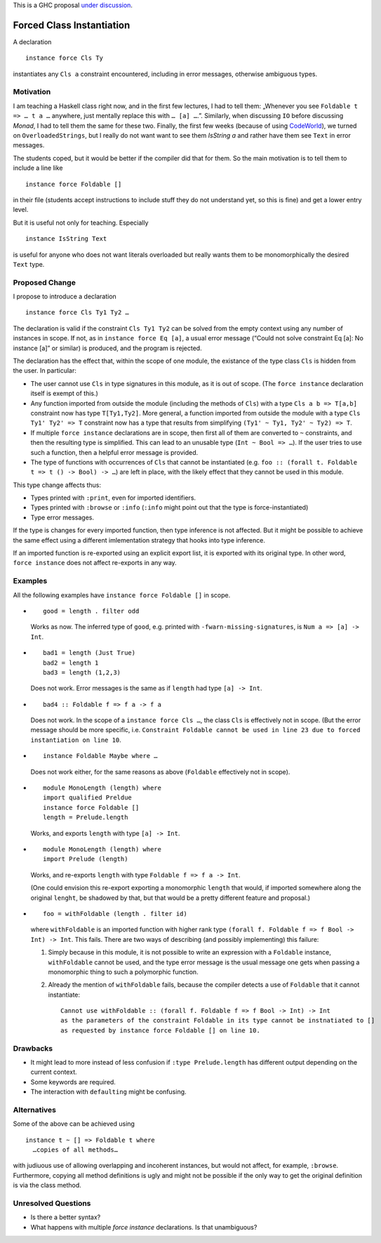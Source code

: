 .. proposal-number::
.. trac-ticket::
.. implemented::
.. highlight:: haskell

This is a GHC proposal `under discussion`_.

.. _`under discussion`: https://github.com/ghc-proposals/ghc-proposals/pull/23

Forced Class Instantiation
==========================

A declaration
::
  instance force Cls Ty

instantiates any ``Cls a`` constraint encountered, including in error messages, otherwise ambiguous types.

Motivation
----------

I am teaching a Haskell class right now, and in the first few lectures, I had to tell them: „Whenever you see ``Foldable t => … t a …`` anywhere, just mentally replace this with ``… [a] …``.”. Similarly, when discussing ``IO`` before discussing `Monad`, I had to tell them the same for these two. Finally, the first few weeks (because of using CodeWorld_), we turned on ``OverloadedStrings``, but I really do not want want to see them `IsString a` and rather have them see ``Text`` in error messages.

.. _CodeWorld: http://code.world/haskell

The students coped, but it would be better if the compiler did that for them. So the main motivation is to tell them to include a line like
::
  instance force Foldable []

in their file (students accept instructions to include stuff they do not understand yet, so this is fine) and get a lower entry level.

But it is useful not only for teaching. Especially
::
  instance IsString Text
is useful for anyone who does not want literals overloaded but really wants them to be monomorphically the desired ``Text`` type.

Proposed Change
---------------
I propose to introduce a declaration 
::
  instance force Cls Ty1 Ty2 …
  
The declaration is valid if the constraint ``Cls Ty1 Ty2`` can be solved from the empty context using any number of instances in scope. If not, as in ``instance force Eq [a]``, a usual error message (“Could not solve constraint Eq [a]: No instance [a]” or similar) is produced, and the program is rejected.

The declaration has the effect that, within the scope of one module, the existance of the type class ``Cls`` is hidden from the user. In particular:

* The user cannot use ``Cls`` in type signatures in this module, as it is out of scope. (The ``force instance`` declaration itself is exempt of this.)
* Any function imported from outside the module (including the methods of ``Cls``) with a type ``Cls a b => T[a,b]`` constraint now has type ``T[Ty1,Ty2]``. More general, a function imported from outside the module with a type ``Cls Ty1' Ty2' => T`` constraint now has a type that results from simplifying ``(Ty1' ~ Ty1, Ty2' ~ Ty2) => T``.
* If multiple ``force instance`` declarations are in scope, then first all of them are converted to ``~`` constraints, and then the resulting type is simplified. This can lead to an unusable type (``Int ~ Bool => …``). If the user tries to use such a function, then a helpful error message is provided.
* The type of functions with occurrences of ``Cls`` that cannot be instantiated (e.g. ``foo :: (forall t. Foldable t => t () -> Bool) -> …``) are left in place, with the likely effect that they cannot be used in this module.

This type change affects thus:
 
* Types printed with ``:print``, even for imported identifiers.
* Types printed with ``:browse`` or ``:info`` (``:info`` might point out that the type is force-instantiated)
* Type error messages.

If the type is changes for every imported function, then type inference is not affected. But it might be possible to achieve the same effect using a different  imlementation strategy that hooks into type inference.

If an imported function is re-exported using an explicit export list, it is exported with its original type. In other word, ``force instance`` does not affect re-exports in any way.

Examples
--------

All the following examples have ``instance force Foldable []`` in scope.

* ::

    good = length . filter odd

  Works as now. The inferred type of ``good``, e.g. printed with ``-fwarn-missing-signatures``, is ``Num a => [a] -> Int``.

* ::

    bad1 = length (Just True)
    bad2 = length 1
    bad3 = length (1,2,3)
    
  Does not work. Error messages is the same as if ``length`` had type ``[a] -> Int``.
  
* ::

    bad4 :: Foldable f => f a -> f a
    
  Does not work. In the scope of a ``instance force Cls …``, the class ``Cls`` is effectively not in scope. (But the error message should be more specific, i.e. ``Constraint Foldable cannot be used in line 23 due to forced instantiation on line 10``.

* ::

    instance Foldable Maybe where …
    
  Does not work either, for the same reasons as above (``Foldable`` effectively not in scope).
  
* ::

   module MonoLength (length) where
   import qualified Preldue 
   instance force Foldable []
   length = Prelude.length
   
  Works, and exports ``length`` with type ``[a] -> Int``.

* ::

   module MonoLength (length) where
   import Prelude (length)
   
  Works, and re-exports ``length`` with type ``Foldable f => f a -> Int``.
  
  (One could envision this re-export exporting a monomorphic ``length``  that would, if imported somewhere along the original ``lenght``, be shadowed by that, but that would be a pretty different feature and proposal.)
  
* ::

    foo = withFoldable (length . filter id)
 
  where ``withFoldable`` is an imported function with higher rank type ``(forall f. Foldable f => f Bool -> Int) -> Int``. This fails. There are two ways of describing (and possibly implementing) this failure:
  
  1. Simply because in this module, it is not possible to write an expression with a ``Foldable`` instance, ``withFoldable`` cannot be used, and the type error message is the usual message one gets when passing a monomorphic thing to such a polymorphic function.
  2. Already the mention of ``withFoldable`` fails, because the compiler detects a use of ``Foldable`` that it cannot instantiate::
  
      Cannot use withFoldable :: (forall f. Foldable f => f Bool -> Int) -> Int
      as the parameters of the constraint Foldable in its type cannot be instnatiated to []
      as requested by instance force Foldable [] on line 10.
  

Drawbacks
---------

* It might lead to more instead of less confusion if ``:type Prelude.length`` has different output depending on the current context.
* Some keywords are required.
* The interaction with ``defaulting`` might be confusing.

Alternatives
------------

Some of the above can be achieved using
::
  instance t ~ [] => Foldable t where
    …copies of all methods…

with judiuous use of allowing overlapping and incoherent instances, but would not affect, for example, ``:browse``. Furthermore, copying all method definitions is ugly and might not be possible if the only way to get the original definition is via the class method.

Unresolved Questions
--------------------

* Is there a better syntax?

* What happens with multiple `force instance` declarations. Is that unambiguous?


